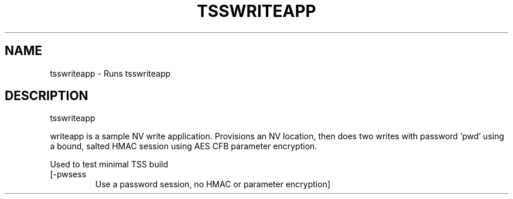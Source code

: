 '.\" DO NOT MODIFY THIS FILE!  It was generated by help2man 1.47.13.
.TH TSSWRITEAPP "1" "November 2020" "tsswriteapp 1.6" "User Commands"
.SH NAME
tsswriteapp \- Runs tsswriteapp
.SH DESCRIPTION
tsswriteapp
.PP
writeapp is a sample NV write application.  Provisions an NV location,
then does two writes with password 'pwd' using a bound, salted
HMAC session using AES CFB parameter encryption.
.PP
Used to test minimal TSS build
.TP
[\-pwsess
Use a password session, no HMAC or parameter encryption]
